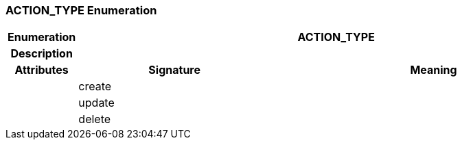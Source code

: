 === ACTION_TYPE Enumeration

[cols="^1,3,5"]
|===
h|*Enumeration*
2+^h|*ACTION_TYPE*

h|*Description*
2+a|

h|*Attributes*
^h|*Signature*
^h|*Meaning*

h|
|create
a|

h|
|update
a|

h|
|delete
a|
|===
